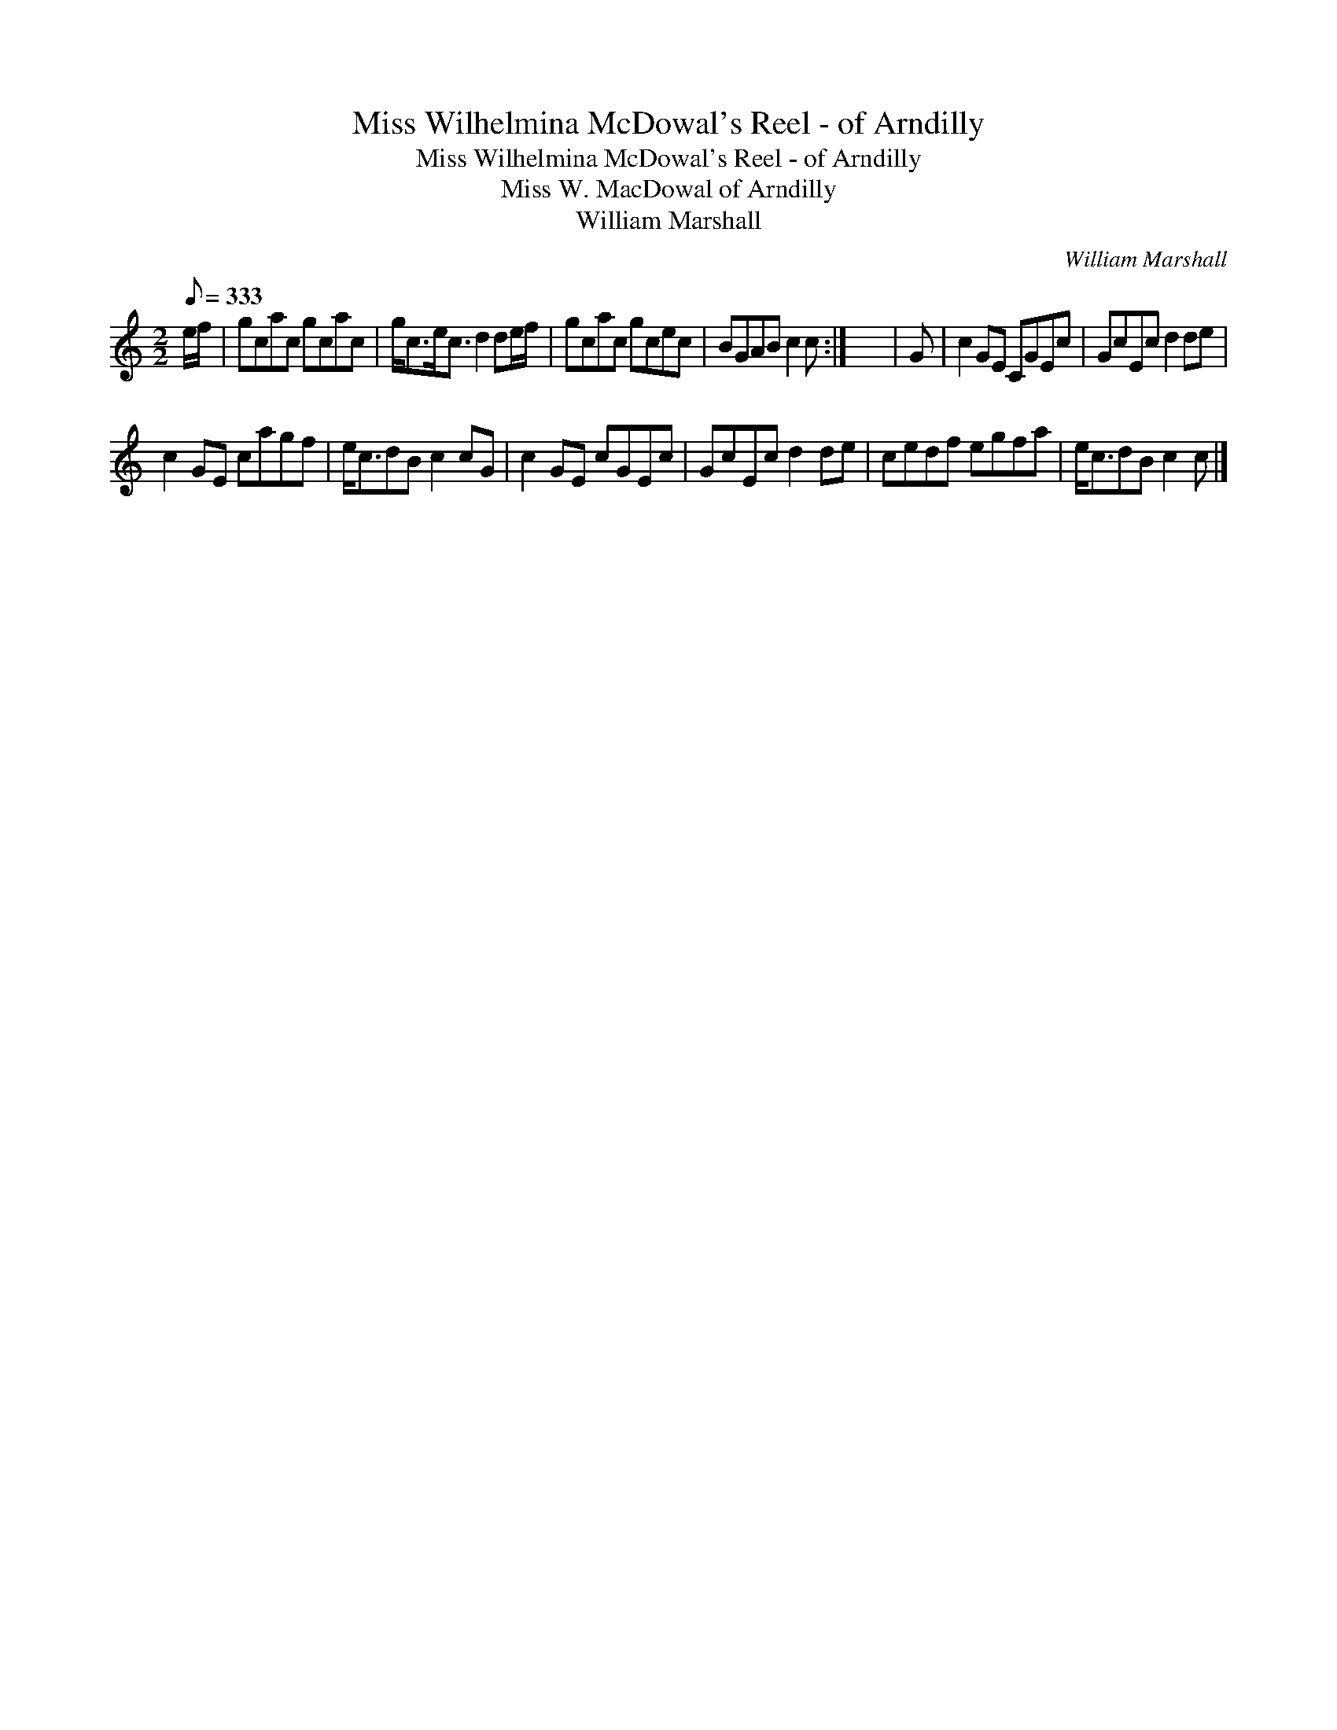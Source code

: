 X:1
T:Miss Wilhelmina McDowal's Reel - of Arndilly
T:Miss Wilhelmina McDowal's Reel - of Arndilly
T:Miss W. MacDowal of Arndilly
T:William Marshall
C:William Marshall
L:1/8
Q:1/8=333
M:2/2
K:C
V:1 treble 
V:1
 e/f/ | gcac gcac | g<ce<c d2 de/f/ | gcac gcec | BGAB c2 c :| x8 | G | c2 GE CGEc | GcEc d2 de | %9
 c2 GE cagf | e<cdB c2 cG | c2 GE cGEc | GcEc d2 de | cedf egfa | e<cdB c2 c |] %15

